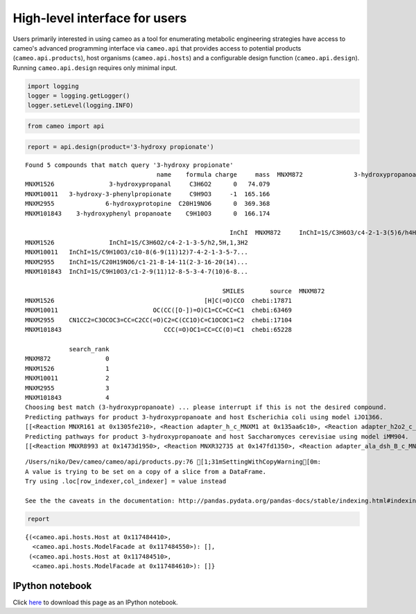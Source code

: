 
High-level interface for users
==============================

Users primarily interested in using cameo as a tool for enumerating
metabolic engineering strategies have access to cameo's advanced
programming interface via ``cameo.api`` that provides access to
potential products (``cameo.api.products``), host organisms
(``cameo.api.hosts``) and a configurable design function
(``cameo.api.design``). Running ``cameo.api.design`` requires only
minimal input.

.. code:: python

    import logging
    logger = logging.getLogger()
    logger.setLevel(logging.INFO)

.. code:: python

    from cameo import api

.. code:: python

    report = api.design(product='3-hydroxy propionate')


.. parsed-literal::

    Found 5 compounds that match query '3-hydroxy propionate'
                                        name    formula charge     mass  \
    MNXM872              3-hydroxypropanoate     C3H5O3     -1    89.07   
    MNXM1526               3-hydroxypropanal     C3H6O2      0   74.079   
    MNXM10011   3-hydroxy-3-phenylpropionate     C9H9O3     -1  165.166   
    MNXM2955              6-hydroxyprotopine  C20H19NO6      0  369.368   
    MNXM101843    3-hydroxyphenyl propanoate    C9H10O3      0  166.174   
    
                                                            InChI  \
    MNXM872     InChI=1S/C3H6O3/c4-2-1-3(5)6/h4H,1-2H2,(H,5,6)...   
    MNXM1526               InChI=1S/C3H6O2/c4-2-1-3-5/h2,5H,1,3H2   
    MNXM10011   InChI=1S/C9H10O3/c10-8(6-9(11)12)7-4-2-1-3-5-7...   
    MNXM2955    InChI=1S/C20H19NO6/c1-21-8-14-11(2-3-16-20(14)...   
    MNXM101843  InChI=1S/C9H10O3/c1-2-9(11)12-8-5-3-4-7(10)6-8...   
    
                                                          SMILES       source  \
    MNXM872                                         OCCC([O-])=O  chebi:16510   
    MNXM1526                                         [H]C(=O)CCO  chebi:17871   
    MNXM10011                          OC(CC([O-])=O)C1=CC=CC=C1  chebi:63469   
    MNXM2955    CN1CC2=C3OCOC3=CC=C2CC(=O)C2=C(CC1O)C=C1OCOC1=C2  chebi:17104   
    MNXM101843                            CCC(=O)OC1=CC=CC(O)=C1  chebi:65228   
    
                search_rank  
    MNXM872               0  
    MNXM1526              1  
    MNXM10011             2  
    MNXM2955              3  
    MNXM101843            4  
    Choosing best match (3-hydroxypropanoate) ... please interrupt if this is not the desired compound.
    Predicting pathways for product 3-hydroxypropanoate and host Escherichia coli using model iJO1366.
    [[<Reaction MNXR161 at 0x1305fe210>, <Reaction adapter_h_c_MNXM1 at 0x135aa6c10>, <Reaction adapter_h2o2_c_MNXM22 at 0x135aa6850>, <Reaction adapter_hco3_c_MNXM60 at 0x135aa6750>, <Reaction adapter_msa_c_MNXM244 at 0x135a5aed0>, <Reaction adapter_nadph_c_MNXM6 at 0x135a5a650>, <Reaction adapter_h2o_p_MNXM2 at 0x13586c350>], [<Reaction MNXR8993 at 0x131ee0110>, <Reaction adapter_h_c_MNXM1 at 0x135aa6c10>, <Reaction adapter_h2o2_c_MNXM22 at 0x135aa6850>, <Reaction adapter_hco3_c_MNXM60 at 0x135aa6750>, <Reaction adapter_msa_c_MNXM244 at 0x135a5aed0>, <Reaction adapter_nadph_c_MNXM6 at 0x135a5a650>, <Reaction adapter_h2o_p_MNXM2 at 0x13586c350>], [<Reaction MNXR4458 at 0x130ad8990>, <Reaction MNXR8996 at 0x131ee0a50>, <Reaction MNXR9356 at 0x132047d10>, <Reaction adapter_2h3oppan_c_MNXM475 at 0x135bd6710>, <Reaction adapter_adp_c_MNXM7 at 0x135b65b90>, <Reaction adapter_db4p_c_MNXM2887 at 0x135b178d0>, <Reaction adapter_h2o_c_MNXM2 at 0x135aa6b10>, <Reaction adapter_h2o2_c_MNXM22 at 0x135aa6850>, <Reaction adapter_hco3_c_MNXM60 at 0x135aa6750>, <Reaction adapter_nadp_c_MNXM5 at 0x135a5a750>, <Reaction adapter_ppcoa_c_MNXM86 at 0x135a34290>, <Reaction adapter_pppi_c_MNXM332 at 0x135a21dd0>, <Reaction adapter_nh4_e_MNXM15 at 0x13592b210>, <Reaction adapter_pi_e_MNXM9 at 0x135918550>], [<Reaction MNXR4458 at 0x130ad8990>, <Reaction MNXR9031 at 0x131f2c410>, <Reaction MNXR9356 at 0x132047d10>, <Reaction adapter_2h3oppan_c_MNXM475 at 0x135bd6710>, <Reaction adapter_adp_c_MNXM7 at 0x135b65b90>, <Reaction adapter_db4p_c_MNXM2887 at 0x135b178d0>, <Reaction adapter_h2o_c_MNXM2 at 0x135aa6b10>, <Reaction adapter_h2o2_c_MNXM22 at 0x135aa6850>, <Reaction adapter_hco3_c_MNXM60 at 0x135aa6750>, <Reaction adapter_nadp_c_MNXM5 at 0x135a5a750>, <Reaction adapter_ppcoa_c_MNXM86 at 0x135a34290>, <Reaction adapter_pppi_c_MNXM332 at 0x135a21dd0>, <Reaction adapter_nh4_e_MNXM15 at 0x13592b210>, <Reaction adapter_pi_e_MNXM9 at 0x135918550>], [<Reaction MNXR4458 at 0x130ad8990>, <Reaction MNXR9031 at 0x131f2c410>, <Reaction MNXR15262 at 0x1328bdf50>, <Reaction adapter_2h3oppan_c_MNXM475 at 0x135bd6710>, <Reaction adapter_adp_c_MNXM7 at 0x135b65b90>, <Reaction adapter_db4p_c_MNXM2887 at 0x135b178d0>, <Reaction adapter_h2o_c_MNXM2 at 0x135aa6b10>, <Reaction adapter_h2o2_c_MNXM22 at 0x135aa6850>, <Reaction adapter_hco3_c_MNXM60 at 0x135aa6750>, <Reaction adapter_nadp_c_MNXM5 at 0x135a5a750>, <Reaction adapter_ppcoa_c_MNXM86 at 0x135a34290>, <Reaction adapter_pppi_c_MNXM332 at 0x135a21dd0>, <Reaction adapter_nh4_e_MNXM15 at 0x13592b210>, <Reaction adapter_pi_e_MNXM9 at 0x135918550>]]
    Predicting pathways for product 3-hydroxypropanoate and host Saccharomyces cerevisiae using model iMM904.
    [[<Reaction MNXR8993 at 0x1473d1950>, <Reaction MNXR32735 at 0x147fd1350>, <Reaction adapter_ala_dsh_B_c_MNXM144 at 0x14a3921d0>, <Reaction adapter_cer3_26_c_MNXM63157 at 0x14a36c850>, <Reaction adapter_pyr_c_MNXM23 at 0x14a29d4d0>, <Reaction adapter_atp_g_MNXM3 at 0x14a1f05d0>, <Reaction adapter_gdpmann_g_MNXM82 at 0x14a1f0290>, <Reaction adapter_h_g_MNXM1 at 0x14a1f0250>, <Reaction adapter_nadh_m_MNXM10 at 0x14a17f410>, <Reaction adapter_adp_x_MNXM7 at 0x14a10dad0>, <Reaction adapter_pmtcoa_x_MNXM88 at 0x14a0e7d50>, <Reaction adapter_ttdca_x_MNXM314 at 0x14a0e7550>], [<Reaction MNXR738 at 0x132553b10>, <Reaction MNXR8993 at 0x1473d1950>, <Reaction adapter_ala_dsh_B_c_MNXM144 at 0x14a3921d0>, <Reaction adapter_cer3_26_c_MNXM63157 at 0x14a36c850>, <Reaction adapter_pyr_c_MNXM23 at 0x14a29d4d0>, <Reaction adapter_atp_g_MNXM3 at 0x14a1f05d0>, <Reaction adapter_gdpmann_g_MNXM82 at 0x14a1f0290>, <Reaction adapter_h_g_MNXM1 at 0x14a1f0250>, <Reaction adapter_nadh_m_MNXM10 at 0x14a17f410>, <Reaction adapter_adp_x_MNXM7 at 0x14a10dad0>, <Reaction adapter_pmtcoa_x_MNXM88 at 0x14a0e7d50>, <Reaction adapter_ttdca_x_MNXM314 at 0x14a0e7550>], [<Reaction MNXR3607 at 0x131b16050>, <Reaction MNXR8993 at 0x1473d1950>, <Reaction adapter_ala_dsh_B_c_MNXM144 at 0x14a3921d0>, <Reaction adapter_cer3_26_c_MNXM63157 at 0x14a36c850>, <Reaction adapter_pyr_c_MNXM23 at 0x14a29d4d0>, <Reaction adapter_atp_g_MNXM3 at 0x14a1f05d0>, <Reaction adapter_gdpmann_g_MNXM82 at 0x14a1f0290>, <Reaction adapter_h_g_MNXM1 at 0x14a1f0250>, <Reaction adapter_nadh_m_MNXM10 at 0x14a17f410>, <Reaction adapter_adp_x_MNXM7 at 0x14a10dad0>, <Reaction adapter_pmtcoa_x_MNXM88 at 0x14a0e7d50>, <Reaction adapter_ttdca_x_MNXM314 at 0x14a0e7550>], [<Reaction MNXR5704 at 0x130ff7390>, <Reaction MNXR8993 at 0x1473d1950>, <Reaction adapter_ala_dsh_B_c_MNXM144 at 0x14a3921d0>, <Reaction adapter_cer3_26_c_MNXM63157 at 0x14a36c850>, <Reaction adapter_pyr_c_MNXM23 at 0x14a29d4d0>, <Reaction adapter_atp_g_MNXM3 at 0x14a1f05d0>, <Reaction adapter_gdpmann_g_MNXM82 at 0x14a1f0290>, <Reaction adapter_h_g_MNXM1 at 0x14a1f0250>, <Reaction adapter_nadh_m_MNXM10 at 0x14a17f410>, <Reaction adapter_adp_x_MNXM7 at 0x14a10dad0>, <Reaction adapter_pmtcoa_x_MNXM88 at 0x14a0e7d50>, <Reaction adapter_ttdca_x_MNXM314 at 0x14a0e7550>], [<Reaction MNXR8993 at 0x1473d1950>, <Reaction MNXR8994 at 0x1473d1c10>, <Reaction adapter_ala_dsh_B_c_MNXM144 at 0x14a3921d0>, <Reaction adapter_cer3_26_c_MNXM63157 at 0x14a36c850>, <Reaction adapter_pyr_c_MNXM23 at 0x14a29d4d0>, <Reaction adapter_atp_g_MNXM3 at 0x14a1f05d0>, <Reaction adapter_gdpmann_g_MNXM82 at 0x14a1f0290>, <Reaction adapter_h_g_MNXM1 at 0x14a1f0250>, <Reaction adapter_nadh_m_MNXM10 at 0x14a17f410>, <Reaction adapter_adp_x_MNXM7 at 0x14a10dad0>, <Reaction adapter_pmtcoa_x_MNXM88 at 0x14a0e7d50>, <Reaction adapter_ttdca_x_MNXM314 at 0x14a0e7550>]]


.. parsed-literal::

    /Users/niko/Dev/cameo/cameo/api/products.py:76 [1;31mSettingWithCopyWarning[0m: 
    A value is trying to be set on a copy of a slice from a DataFrame.
    Try using .loc[row_indexer,col_indexer] = value instead
    
    See the the caveats in the documentation: http://pandas.pydata.org/pandas-docs/stable/indexing.html#indexing-view-versus-copy


.. code:: python

    report




.. parsed-literal::

    {(<cameo.api.hosts.Host at 0x117484410>,
      <cameo.api.hosts.ModelFacade at 0x117484550>): [],
     (<cameo.api.hosts.Host at 0x117484510>,
      <cameo.api.hosts.ModelFacade at 0x117484610>): []}



IPython notebook
~~~~~~~~~~~~~~~~

Click
`here <http://nbviewer.ipython.org/github/biosustain/cameo/blob/devel/docs/cameo_high_level_interface.ipynb>`__
to download this page as an IPython notebook.
